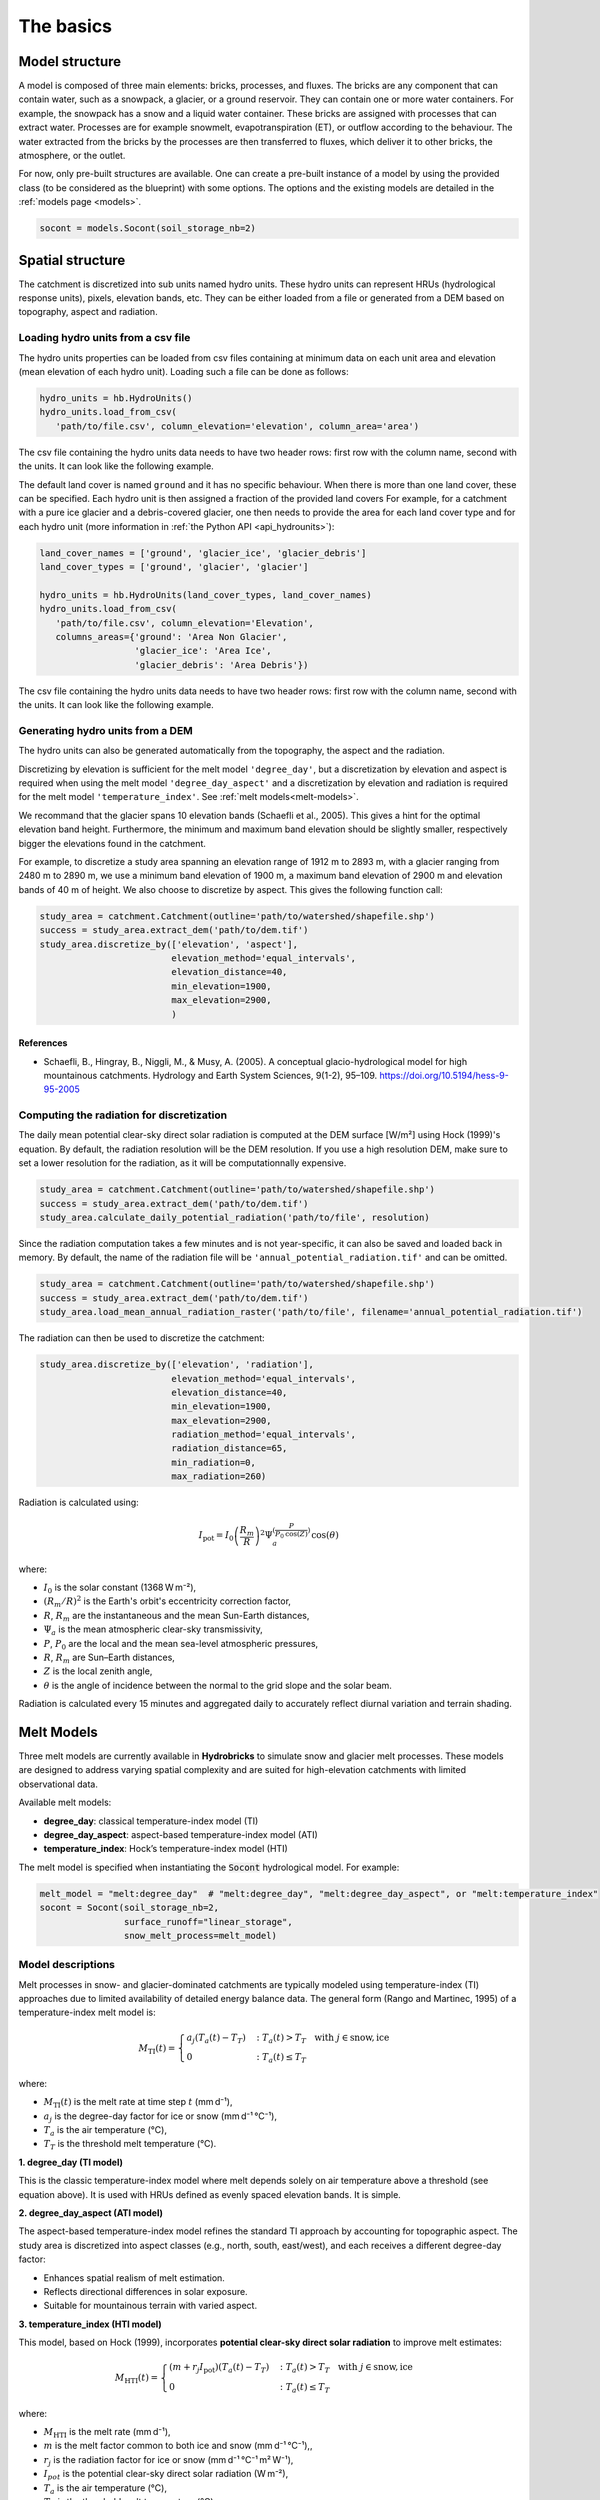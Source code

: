 .. _basics:

The basics
==========

Model structure
---------------

A model is composed of three main elements: bricks, processes, and fluxes.
The bricks are any component that can contain water, such as a snowpack, a glacier,
or a ground reservoir. They can contain one or more water containers.
For example, the snowpack has a snow and a liquid water container.
These bricks are assigned with processes that can extract water.
Processes are for example snowmelt, evapotranspiration (ET), or outflow according to the behaviour.
The water extracted from the bricks by the processes are then transferred to fluxes,
which deliver it to other bricks, the atmosphere, or the outlet.

For now, only pre-built structures are available.
One can create a pre-built instance of a model by using the provided class (to be
considered as the blueprint) with some options.
The options and the existing models are detailed in the :ref:`models page <models>`.

.. code-block:: python

   socont = models.Socont(soil_storage_nb=2)


.. _spatial-structure:

Spatial structure
-----------------

The catchment is discretized into sub units named hydro units.
These hydro units can represent HRUs (hydrological response units), pixels,
elevation bands, etc. They can be either loaded from a file or generated from a DEM
based on topography, aspect and radiation.

.. image:: f16.png
   :alt: Example of discretization of a catchment into (a) elevation bands, 
   (b) aspect, and (c) radiation. Aspect and radiation discretizations are
   then combined with elevation bands to form HRUs.
   Argentin, Horton, et al. (2025) https://doi.org/10.5194/hess-29-1725-2025
   :width: 600px
   :align: center

Loading hydro units from a csv file
^^^^^^^^^^^^^^^^^^^^^^^^^^^^^^^^^^^

The hydro units properties can be loaded from csv files containing at minimum data on each 
unit area and elevation (mean elevation of each hydro unit).
Loading such a file can be done as follows:

.. code-block:: python

   hydro_units = hb.HydroUnits()
   hydro_units.load_from_csv(
      'path/to/file.csv', column_elevation='elevation', column_area='area')

The csv file containing the hydro units data needs to have two header rows: 
first row with the column name, second with the units.
It can look like the following example.

.. code-block:: text
   :caption: Example of a simple csv file with the hydro units area.

   num, elevation, area
   -,m,m^2
   0, 790, 2457500
   1, 840, 4481250
   2, 890, 5630625
   3, 940, 5598125
   4, 990, 4551250
   5, 1040, 4579375
   6, 1090, 4128125
   7, 1140, 4807500
   8, 1190, 4643750
   9, 1240, 4662500
   10, 1290, 4158750
   11, 1340, 3496875
   12, 1390, 2361250

The default land cover is named ``ground`` and it has no specific behaviour.
When there is more than one land cover, these can be specified.
Each hydro unit is then assigned a fraction of the provided land covers
For example, for a catchment with a pure ice glacier and a debris-covered glacier, one
then needs to provide the area for each land cover type and for each hydro unit
(more information in :ref:`the Python API <api_hydrounits>`):

.. code-block:: python

   land_cover_names = ['ground', 'glacier_ice', 'glacier_debris']
   land_cover_types = ['ground', 'glacier', 'glacier']

   hydro_units = hb.HydroUnits(land_cover_types, land_cover_names)
   hydro_units.load_from_csv(
      'path/to/file.csv', column_elevation='Elevation',
      columns_areas={'ground': 'Area Non Glacier',
                     'glacier_ice': 'Area Ice',
                     'glacier_debris': 'Area Debris'})

The csv file containing the hydro units data needs to have two header rows: 
first row with the column name, second with the units.
It can look like the following example.

.. code-block:: text
   :caption: Example of a csv file with the hydro units area for different land cover types.

   Elevation, Area Non Glacier, Area Ice, Area Debris
   m, km2, km2, km2
   3986, 2.408, 0, 0
   4022, 2.516, 0, 0
   4058, 2.341, 0, 0.003
   4094, 2.351, 0, 0.006
   4130, 2.597, 0, 0.01
   4166, 2.726, 0, 0.006
   4202, 2.687, 0, 0.061
   4238, 2.947, 0, 0.065
   4274, 2.924, 0.013, 0.06
   4310, 2.785, 0.019, 0.058
   4346, 2.578, 0.052, 0.176
   4382, 2.598, 0.072, 0.369
   4418, 2.427, 0.129, 0.384
   4454, 2.433, 0.252, 0.333
   4490, 2.210, 0.288, 0.266
   4526, 2.136, 0.341, 0.363
   4562, 1.654, 0.613, 0.275


Generating hydro units from a DEM
^^^^^^^^^^^^^^^^^^^^^^^^^^^^^^^^^

The hydro units can also be generated automatically from the topography, the aspect
and the radiation.

Discretizing by elevation is sufficient for the melt model ``'degree_day'``, but a 
discretization by elevation and aspect is required when using the melt model 
``'degree_day_aspect'`` and a discretization by elevation and radiation is required
for the melt model ``'temperature_index'``. See :ref:`melt models<melt-models>`.

We recommand that the glacier spans 10 elevation bands (Schaefli et al., 2005). 
This gives a hint for the optimal elevation band height. Furthermore, the minimum
and maximum band elevation should be slightly smaller, respectively bigger the
elevations found in the catchment.

For example, to discretize a study area spanning an elevation range of 1912 m to
2893 m, with a glacier ranging from 2480 m to 2890 m, we use a minimum band 
elevation of 1900 m, a maximum band elevation of 2900 m and elevation bands of 
40 m of height. We also choose to discretize by aspect.
This gives the following function call: 

.. code-block:: python
   
   study_area = catchment.Catchment(outline='path/to/watershed/shapefile.shp')
   success = study_area.extract_dem('path/to/dem.tif')
   study_area.discretize_by(['elevation', 'aspect'], 
                            elevation_method='equal_intervals', 
                            elevation_distance=40,
                            min_elevation=1900, 
                            max_elevation=2900, 
                            )
                            

References
""""""""""

- Schaefli, B., Hingray, B., Niggli, M., & Musy, A. (2005). A conceptual glacio-hydrological model for high mountainous catchments. Hydrology and Earth System Sciences, 9(1-2), 95–109. https://doi.org/10.5194/hess-9-95-2005

Computing the radiation for discretization
^^^^^^^^^^^^^^^^^^^^^^^^^^^^^^^^^^^^^^^^^^

The daily mean potential clear-sky direct solar radiation is computed at the 
DEM surface [W/m²] using Hock (1999)'s equation. By default, the radiation
resolution will be the DEM resolution. If you use a high resolution DEM, make sure
to set a lower resolution for the radiation, as it will be computationnally expensive.

.. code-block:: python
   
   study_area = catchment.Catchment(outline='path/to/watershed/shapefile.shp')
   success = study_area.extract_dem('path/to/dem.tif')
   study_area.calculate_daily_potential_radiation('path/to/file', resolution)

Since the radiation computation takes a few minutes and is not year-specific, it can 
also be saved and loaded back in memory. By default, the name of the radiation file
will be ``'annual_potential_radiation.tif'`` and can be omitted.

.. code-block:: python

   study_area = catchment.Catchment(outline='path/to/watershed/shapefile.shp')
   success = study_area.extract_dem('path/to/dem.tif')
   study_area.load_mean_annual_radiation_raster('path/to/file', filename='annual_potential_radiation.tif')

The radiation can then be used to discretize the catchment:

.. code-block:: python

   study_area.discretize_by(['elevation', 'radiation'],
                            elevation_method='equal_intervals', 
                            elevation_distance=40,
                            min_elevation=1900, 
                            max_elevation=2900, 
                            radiation_method='equal_intervals', 
                            radiation_distance=65, 
                            min_radiation=0, 
                            max_radiation=260)
                            
Radiation is calculated using:

.. math::

   I_{\mathrm{pot}} = I_0 \left( \frac{R_m}{R} \right)^2 \Psi_a^{\left( \frac{P}{P_0 \mathrm{cos}(Z)} \right)} \mathrm{cos}(\theta)

where:

- :math:`I_0` is the solar constant (1368 W m⁻²),
- :math:`\left( R_m/R \right)^2` is the Earth's orbit's eccentricity correction factor,
- :math:`R`, :math:`R_m` are the instantaneous and the mean Sun-Earth distances,
- :math:`\Psi_a` is the mean atmospheric clear-sky transmissivity,
- :math:`P`, :math:`P_0` are the local and the mean sea-level atmospheric pressures,
- :math:`R`, :math:`R_m` are Sun–Earth distances,
- :math:`Z` is the local zenith angle,
- :math:`\theta` is the angle of incidence between the normal to the grid slope and the solar beam.

Radiation is calculated every 15 minutes and aggregated daily to accurately
reflect diurnal variation and terrain shading.

.. _melt-models:

Melt Models
-----------

Three melt models are currently available in **Hydrobricks** to simulate snow and 
glacier melt processes. These models are designed to address varying spatial 
complexity and are suited for high-elevation catchments with limited observational
data.

Available melt models:
  
* **degree_day**: classical temperature-index model (TI)
* **degree_day_aspect**: aspect-based temperature-index model (ATI)
* **temperature_index**: Hock’s temperature-index model (HTI)

The melt model is specified when instantiating the :code:`Socont` hydrological 
model. For example:

.. code-block:: python

    melt_model = "melt:degree_day"  # "melt:degree_day", "melt:degree_day_aspect", or "melt:temperature_index"
    socont = Socont(soil_storage_nb=2, 
                    surface_runoff="linear_storage",
                    snow_melt_process=melt_model)

Model descriptions
^^^^^^^^^^^^^^^^^^

Melt processes in snow- and glacier-dominated catchments are typically modeled 
using temperature-index (TI) approaches due to limited availability of detailed
energy balance data. The general form (Rango and Martinec, 1995) of a 
temperature-index melt model is:

.. math::

   M_{\mathrm{TI}}(t) = 
    \begin{cases}
        a_j(T_a(t) - T_T) & : T_a(t) > T_T \mathrm{~~~with~} j \in \mathrm{snow, ice}\\
        0 & : T_a(t) \leq T_T
    \end{cases}

where:

- :math:`M_{\mathrm{TI}}(t)` is the melt rate at time step :math:`t` (mm d⁻¹),
- :math:`a_j` is the degree-day factor for ice or snow (mm d⁻¹ °C⁻¹),
- :math:`T_a` is the air temperature (°C),
- :math:`T_T` is the threshold melt temperature (°C).

**1. degree_day (TI model)**

This is the classic temperature-index model where melt depends solely on air 
temperature above a threshold (see equation above). It is used with HRUs defined
as evenly spaced elevation bands. It is simple.

**2. degree_day_aspect (ATI model)**

The aspect-based temperature-index model refines the standard TI approach by
accounting for topographic aspect. The study area is discretized into aspect
classes (e.g., north, south, east/west), and each receives a different 
degree-day factor:

- Enhances spatial realism of melt estimation.
- Reflects directional differences in solar exposure.
- Suitable for mountainous terrain with varied aspect.

**3. temperature_index (HTI model)**

This model, based on Hock (1999), incorporates **potential clear-sky direct 
solar radiation** to improve melt estimates:

.. math::

    M_{\mathrm{HTI}}(t) = 
        \begin{cases}
            (m + r_j I_{\mathrm{pot}})(T_a(t) - T_T) & : T_a(t) > T_T \mathrm{~~~with~} j \in \mathrm{snow, ice}\\
            0 & : T_a(t) \leq T_T
        \end{cases}

where:

- :math:`M_{\mathrm{HTI}}` is the melt rate (mm d⁻¹),
- :math:`m` is the melt factor common to both ice and snow (mm d⁻¹ °C⁻¹),,
- :math:`r_j` is the radiation factor for ice or snow (mm d⁻¹ °C⁻¹ m² W⁻¹),
- :math:`I_{pot}` is the potential clear-sky direct solar radiation (W m⁻²),
- :math:`T_a` is the air temperature (°C),
- :math:`T_T` is the threshold melt temperature (°C).

This model offers:

- Direct representation of irradiation effects on melt.
- Improved accuracy in catchments influenced by shadows and aspect.
- More complexity, requiring solar radiation computation at sub-daily time steps.

**HTI** is recommended for its physical realism, especially when snow and glacier
melt dominate runoff processes. **TI** provides a practical simple option when 
radiation data is too long to compute. For more details, refer to Argentin et al.
(2025).

References
^^^^^^^^^^

- Argentin, F., Horton, P., Schaefli, B., et al. (2025). *Hydrobricks: a modular framework for spatially distributed hydrological modeling*. Hydrology and Earth System Sciences.
- Hock, R. (1999). *A distributed temperature-index ice- and snowmelt model including potential direct solar radiation*. J. Glaciol.
- Rango, A., & Martinec, J. (1995). *Revisiting the degree-day method for snowmelt computations*. Water Resources Bulletin.

.. _parameters:

Parameters
----------

The parameters are managed as parameter sets in an object that is an instance of the
``ParameterSet`` class.
It means that there is a single variable containing all the parameters for a model.
Within it, different properties are defined for each parameter
(more information in :ref:`the Python API <api_parameterset>`):

* **component**: the component to which it refers to (e.g., glacier, slow_reservoir)
* **name**: the detailed name of the parameter (e.g., degree_day_factor)
* **unit**: the parameter unit (e.g., mm/d/°C)
* **aliases**: aliases for the parameter name; this is the short version of the
  parameter name (e.g., a_snow)
* **value**: the value assigned to the parameter
* **min**: the minimum value the parameter can accept
* **max**: the maximum value the parameter can accept
* **default_value**: the parameter default value; only few parameters have default
  values, such as the melting temperature, and these are usually not necessary to
  calibrate
* **mandatory**: defines if the parameter value needs to be provided by the user
  (i.e. it has no default value)
* **prior**: prior distribution to use for the calibration.
  See :ref:`the calibration page <calibration>`


Creating a parameter set
^^^^^^^^^^^^^^^^^^^^^^^^

When using a pre-build model structure, the parameters for this structure can be
generated using the ``model.generate_parameters()`` function.
For example, the following code creates a definition of the Socont model structure and
generates the parameter set for the given structure, accounting for the options, such
as the number of soil storages. Within this parameter set, the basic attributes are
defined, such as the name, aliases, units, min/max values, etc.

.. code-block:: python

   socont = models.Socont(soil_storage_nb=2)
   parameters = socont.generate_parameters()


Assigning the parameter values
^^^^^^^^^^^^^^^^^^^^^^^^^^^^^^

To set parameter values, the ``set_values()`` function of the parameter set can be used
with a dictionary as argument. The dictionary can use the full parameter names
(e.g. ``snowpack:degree_day_factor`` with no space), or one of the aliases
(e.g., ``a_snow``):

.. code-block:: python

   parameters.set_values({'A': 100, 'k_slow': 0.01, 'a_snow': 5})


Parameter constraints
^^^^^^^^^^^^^^^^^^^^^

Some constraints can be added between parameters. Some of these are built-in when the
parameter set is generated and are described in the respective model description.
For example, in GSM-Socont, the degree day for the snow must be inferior to the one for
the ice (``a_snow < a_ice``).

Constraints between parameters can be added by the user as follows:

.. code-block:: python

   parameters.define_constraint('k_slow_2', '<', 'k_slow_1')

The supported operators are: ``>`` (or ``gt``), ``>=`` (or ``ge``), ``<`` (or ``lt``),
``<=`` (or ``le``).

On the contrary, pre-defined constraints can be removed:

.. code-block:: python

   parameters.remove_constraint('a_snow', '<', 'a_ice')


Parameter ranges
^^^^^^^^^^^^^^^^

The parameters are usually generated with a pre-defined range.
This range is used to ensure that a provided value falls within the authorized range
and to define the boundaries for the calibration algorithm.
The pre-defined ranges can be changed as follows:

.. code-block:: python

   parameters.change_range('a_snow', 2, 5)


Adding data-related parameters
^^^^^^^^^^^^^^^^^^^^^^^^^^^^^^

Data-related parameters target for example the spatialisation of the forcing data.
As these are not model-dependent, but data-dependent, they are not pre-defined by
the model and need to be added ba the user:

.. code-block:: python

   parameters.add_data_parameter('precip_corr_factor', 1, min_value=0.7, max_value=1.3)
   parameters.add_data_parameter('precip_gradient', 0.05, min_value=0, max_value=0.2)
   parameters.add_data_parameter('temp_gradients', -0.6, min_value=-1, max_value=0)

For the meaning of these parameters and the spatialisation procedures implemented in
hydrobricks, refer to the section on :ref:`forcing data<forcing-data>`.

It is also possible, for certain parameters, to define monthly values and ranges:

.. code-block:: python

   parameters.add_data_parameter(
       'temp_gradients',
       [-0.6, -0.6, -0.6, -0.6, -0.7, -0.7, -0.8, -0.8, -0.8, -0.7, -0.7, -0.6],
       min_value=[-0.8, -0.8, -0.8, -0.8, -0.8, -0.8, -0.8, -0.8, -0.8, -0.8, -0.8, -0.8],
       max_value=[-0.3, -0.3, -0.3, -0.3, -0.3, -0.3, -0.3, -0.3, -0.3, -0.3, -0.3, -0.3])

.. _forcing-data:

Forcing data
------------

The meteorological data is handled by the ``Forcing`` class.
It handles the spatialization of the weather data to create per-unit time series.
Therefore, when creating an instance of this class, the hydro units must be provided:

.. code-block:: python

   forcing = hb.Forcing(hydro_units)
   
Two types of input data can be used for forcing data:
1. Loading of meteorological station data and spatialization through lapse rates
2. Loading of gridded NetCDF data and spatialization

Loading of meteorological station data
^^^^^^^^^^^^^^^^^^^^^^^^^^^^^^^^^^^^^^

Loading forcing data from a csv file
""""""""""""""""""""""""""""""""""""

The data, for example station time series, can the be loaded from csv files.
Multiple files can be loaded successively, or a single file can contain different
variables (as different columns).
One needs to specify which column contains the dates, their format, and which
column header represent what kind of variable.
For example (more information in :ref:`the Python API <api_forcing>`):

.. code-block:: python

    forcing.load_from_csv(
        'path/to/forcing.csv', column_time='Date', time_format='%d/%m/%Y',
        content={'precipitation': 'precip(mm/day)', 'temperature': 'temp(C)',
                 'pet': 'pet_sim(mm/day)'})

A csv file containing forcing data can look like the following example:

.. code-block:: text
   :caption: Example of a csv file containing forcing data.

   Date,precip(mm/day),temp(C),sunshine_dur(h),pet_sim(mm/day)
   01/01/1981,8.24,-0.98,0.42,0.58
   02/01/1981,4.02,-3.35,0.08,0
   03/01/1981,22.27,0.96,0.44,0.95
   04/01/1981,28.85,-2.11,0.08,0
   05/01/1981,8.89,-5.62,0.07,0.06
   06/01/1981,17.49,-4.72,0.09,0
   07/01/1981,8.26,-8.58,0.14,0
   08/01/1981,0.14,-11.47,81.73,0
   09/01/1981,0.91,-7.37,0.1,0.05
   10/01/1981,0.54,-3.23,0.09,0
   11/01/1981,0.02,-4.57,1.94,0
   12/01/1981,2.28,-4.01,69.95,0
   13/01/1981,7.03,-6.39,0.04,0
   14/01/1981,9.68,-7.54,73.98,0
   15/01/1981,16.23,-3.95,0.23,0.01
   16/01/1981,2.77,-7.28,0.18,0.19
   17/01/1981,6.49,-1.57,1.29,0.19
   18/01/1981,5.53,-3.7,0.07,0
   ...


Spatialization
""""""""""""""

The spatialization operation needs to be specified to generate per-unit timeseries.
This definition needs information on the variable, the method to use and its parameters:

.. code-block:: python

   forcing.define_spatialization(
       variable='temperature', method='additive_elevation_gradient',
       ref_elevation=1250, gradient=-0.6)

As we might also want to calibrate the parameters for such operations, these can
also be specified as a reference to a parameter instead of a fixed value.
In such case, one must add a data parameter as in the following example:

.. code-block:: python

   forcing.define_spatialization(
       variable='temperature', method='additive_elevation_gradient',
       ref_elevation=1250, gradient='param:temp_gradients')

   parameters.add_data_parameter('temp_gradients', -0.6, min_value=-1, max_value=0)

The variables supported so far are: ``temperature``, ``precipitation``, ``pet``.
The methods and parameters are described in :ref:`the Python API <api_forcing>`.

Loading of gridded netcdf file
^^^^^^^^^^^^^^^^^^^^^^^^^^^^^^

Forcing data can also be loaded from NetCDF files, that are very common in
the meteorological modeling field.

The function will go take all files matching the pattern (e.g., ``"RhiresD_ch01r.swisscors_*.nc"``)
in the netcdf folder. Here pattern means that the ``*`` can be replaced by any sequence
of characters (e.g., 1995, 1996, etc.), and allows to select a set of netcdf files.
All the files present in the folder will be loaded in the model. Remove non-necessary files 
for a quicker loading.

The CRS of the netcdf file is always indicated in EPSG code (https://epsg.io/).
The name of the variable to extract (e.g., 'RhiresD') and the dimensions of the dataset
in the x, y and time axis also need to be specified. We take here the example of the 
MeteoSwiss grid-data product for daily precipitation (version before 2022).

The hydro units are provided as tif file to be able to spatialize the netdf data.

.. code-block:: python

   forcing.spatialize_from_gridded_data(
       variable='precipitation', path='path/to/netcdf/folder', file_pattern="RhiresD_ch01r.swisscors_*.nc",
       data_crs=21781, var_name='RhiresD', dim_x='chx',
       dim_y='chy', dim_time='time', raster_hydro_units='unit_ids.tif')

.. _model-instance:

Running the model
-----------------

Once the :ref:`hydro units <spatial-structure>`, :ref:`parameters <parameters>` and
:ref:`forcing <forcing-data>` defined, the model can be set up and run:

.. code-block:: python

   socont.setup(spatial_structure=hydro_units, output_path='/path/to/dir',
                start_date='1981-01-01', end_date='2020-12-31')

   socont.run(parameters=parameters, forcing=forcing)

Then, the outlet discharge (in mm/d) can be retrieved:

.. code-block:: python

   sim_ts = socont.get_outlet_discharge()


More outputs can be extracted and saved to a netCDF file for further analysis:

.. code-block:: python

   socont.dump_outputs('/output/dir/')

The state variables can be initialized using the ``initialize_state_variables()``
function between the ``setup()`` and the ``run()`` functions.
The initialization runs the model for the given period and saves the final state variables.
These values are then used as initial state variables for the next run:

.. code-block:: python

   socont.initialize_state_variables(parameters=parameters, forcing=forcing)
   socont.run(parameters=parameters, forcing=forcing)

When the model is executed multiple times successively, it clears its previous states.
When the states initialization provided by ``initialize_state_variables()`` has been
used, the model resets its state variables to these saved values.


Note on the warmup period
^^^^^^^^^^^^^^^^^^^^^^^^^


The warmup period, also called the spin-up period, is a period of 1 or 2 years 
used to initialize the hydrological model. The hydrological model can be seen as
a connected set of water reservoirs (the snow reservoir, the baseflow reservoir,
etc.). At the beginning of the simulation, all reservoirs are empty. The warmup
period is used to fill those reservoirs (notably the snow reservoir) with water.
As a consequence, the snow content and discharge simulated in these years are
usually underestimated and should not be considered for analysis, calibration
or evaluation. 


Evaluation
^^^^^^^^^^

Some metrics can be computed by providing the observation time series (in mm/d):

.. code-block:: python

   # Preparation of the obs data
   obs = hb.Observations()
   obs.load_from_csv('/path/to/obs.csv', column_time='Date', time_format='%d/%m/%Y',
                     content={'discharge': 'Discharge (mm/d)'})
   obs_ts = obs.data_raw[0]

   nse = socont.eval('nse', obs_ts)
   kge_2012 = socont.eval('kge_2012', obs_ts)

The metrics are provided by the `HydroErr package <https://hydroerr.readthedocs.io>`_ .
All the `metrics listed under their website <https://hydroerr.readthedocs.io/en/stable/list_of_metrics.html>`_
can be used and are named according to their function names.


Outputs
-------

The results can be accessed in different ways and with different levels of detail:

1. The `direct outputs`_ from the model instance.
2. A `dumped netCDF file`_ containing more details for each hydro unit.
3. :ref:`Other <others>` outputs such as the spatialized forcing or the SPOTPY outputs.


Direct outputs
^^^^^^^^^^^^^^

Some outputs from the model instance are available after a model run as long as the
Python session is still alive.
The first one is the discharge time series at the outlet, provided
by ``get_outlet_discharge()``:

.. code-block:: python

   sim_ts = model.get_outlet_discharge()

Some outputs provide integrated values over the simulation period:

* ``get_total_outlet_discharge()``: Integrated discharge at the outlet
* ``get_total_et()``: Integrated ET
* ``get_total_water_storage_changes()``: Changes in all water reservoirs between the
  beginning of the period and the end.
* ``get_total_snow_storage_changes()``: Changes in snow storage between the
  beginning of the period and the end.


Dumped netCDF file
^^^^^^^^^^^^^^^^^^

A detailed netCDF file can be dumped with ``model.dump_outputs('some/path')``.
The content of the file depends on the option ``record_all`` provided at model creation.
When True, all fluxes and states are recorded, which slows down the model execution.

The file has the following dimensions:

* ``time``: The temporal dimension
* ``hydro_units``: The hydro units (e.g., elevation bands)
* ``aggregated_values``: Elements recorded at the catchment scale (lumped)
* ``distributed_values``: Elements recorded at each hydro unit ([semi-]distributed)
* ``land_covers``: The different land covers

It contains three important global attributes:

* ``labels_aggregated``: The labels of the lumped elements (fluxes and states)
* ``labels_distributed``: The labels of the distributed elements (fluxes and states)
* ``labels_land_covers``: The labels of the land covers

For example, for the GSM-Socont model with two different glacier types provides
the following attributes:

.. code-block:: text

   labels_aggregated =
      "glacier_area_rain_snowmelt_storage:content",
      "glacier_area_rain_snowmelt_storage:outflow:output",
      "glacier_area_icemelt_storage:content",
      "glacier_area_icemelt_storage:outflow:output",
      "outlet";

   labels_distributed =
      "ground:content",
      "ground:infiltration:output",
      "ground:runoff:output",
      "glacier_ice:content",
      "glacier_ice:outflow_rain_snowmelt:output",
      "glacier_ice:melt:output",
      "glacier_debris:content",
      "glacier_debris:outflow_rain_snowmelt:output",
      "glacier_debris:melt:output",
      "ground_snowpack:content",
      "ground_snowpack:snow",
      "ground_snowpack:melt:output",
      "glacier_ice_snowpack:content",
      "glacier_ice_snowpack:snow",
      "glacier_ice_snowpack:melt:output",
      "glacier_debris_snowpack:content",
      "glacier_debris_snowpack:snow",
      "glacier_debris_snowpack:melt:output",
      "slow_reservoir:content",
      "slow_reservoir:et:output",
      "slow_reservoir:outflow:output",
      "slow_reservoir:percolation:output",
      "slow_reservoir:overflow:output",
      "slow_reservoir_2:content",
      "slow_reservoir_2:outflow:output",
      "surface_runoff:content",
      "surface_runoff:outflow:output";

   labels_land_covers =
      "ground",
      "glacier_ice",
      "glacier_debris";

Then, it provides the following variables:

* ``time`` (1D): The dates as Modified Julian Dates (days since 1858-11-17 00:00).
* ``hydro_units_ids`` (1D): The IDs of the hydro units.
* ``hydro_units_areas`` (1D): The area of the hydro units.
* ``sub_basin_values`` (2D): The time series of the aggregated elements
  (c.f. labels_aggregated)
* ``hydro_units_values`` (2D): the time series of the distributed elements
  (c.f. labels_distributed). Please not here the differences between:
   * the fluxes (mm), i.e. ``output`` elements are already weighted by the land cover
     fraction and the relative hydro unit area. Thus, these elements can be directly
     summed over all hydro units to obtain the total contribution of a given
     component (e.g., ice melt), even when the hydro units have different areas.
   * the state variables (mm) such as ``content`` or ``snow`` elements represent
     the water stored in the respective reservoirs. In this case, this value is not
     weighted and cannot be summed over the catchment, but must be weighted
     by the land cover fraction and the relative hydro unit area. 
* ``land_cover_fractions`` (2D, optional): the temporal evolution of the land cover
  fractions.


Others
^^^^^^

Some other outputs are available:

- Dumbed forcing: the forcing object can also be saved as a netCDF file using the
  ``forcing.create_file()``. It thus contains the spatialized forcing time series.
- During the calibration procedure, SPOTPY saves all assessments in csv or sql tables.

